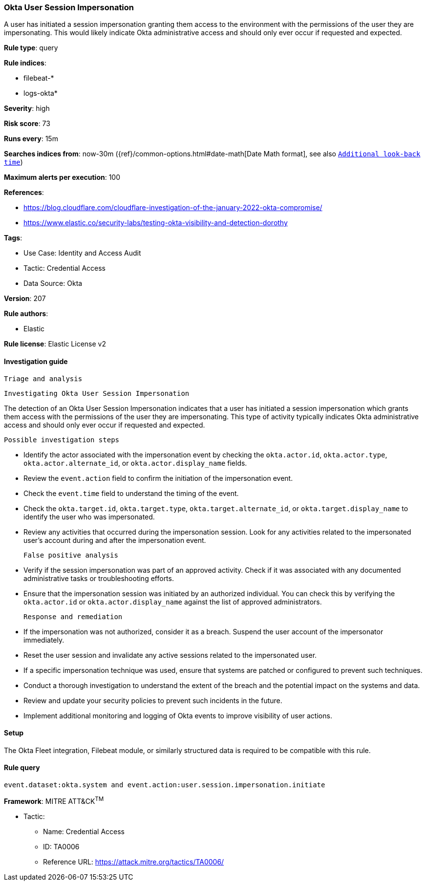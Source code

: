 [[okta-user-session-impersonation]]
=== Okta User Session Impersonation

A user has initiated a session impersonation granting them access to the environment with the permissions of the user they are impersonating. This would likely indicate Okta administrative access and should only ever occur if requested and expected.

*Rule type*: query

*Rule indices*: 

* filebeat-*
* logs-okta*

*Severity*: high

*Risk score*: 73

*Runs every*: 15m

*Searches indices from*: now-30m ({ref}/common-options.html#date-math[Date Math format], see also <<rule-schedule, `Additional look-back time`>>)

*Maximum alerts per execution*: 100

*References*: 

* https://blog.cloudflare.com/cloudflare-investigation-of-the-january-2022-okta-compromise/
* https://www.elastic.co/security-labs/testing-okta-visibility-and-detection-dorothy

*Tags*: 

* Use Case: Identity and Access Audit
* Tactic: Credential Access
* Data Source: Okta

*Version*: 207

*Rule authors*: 

* Elastic

*Rule license*: Elastic License v2


==== Investigation guide


 Triage and analysis

 Investigating Okta User Session Impersonation

The detection of an Okta User Session Impersonation indicates that a user has initiated a session impersonation which grants them access with the permissions of the user they are impersonating. This type of activity typically indicates Okta administrative access and should only ever occur if requested and expected.

 Possible investigation steps

- Identify the actor associated with the impersonation event by checking the `okta.actor.id`, `okta.actor.type`, `okta.actor.alternate_id`, or `okta.actor.display_name` fields.
- Review the `event.action` field to confirm the initiation of the impersonation event.
- Check the `event.time` field to understand the timing of the event.
- Check the `okta.target.id`, `okta.target.type`, `okta.target.alternate_id`, or `okta.target.display_name` to identify the user who was impersonated.
- Review any activities that occurred during the impersonation session. Look for any activities related to the impersonated user's account during and after the impersonation event.

 False positive analysis

- Verify if the session impersonation was part of an approved activity. Check if it was associated with any documented administrative tasks or troubleshooting efforts.
- Ensure that the impersonation session was initiated by an authorized individual. You can check this by verifying the `okta.actor.id` or `okta.actor.display_name` against the list of approved administrators.

 Response and remediation

- If the impersonation was not authorized, consider it as a breach. Suspend the user account of the impersonator immediately.
- Reset the user session and invalidate any active sessions related to the impersonated user.
- If a specific impersonation technique was used, ensure that systems are patched or configured to prevent such techniques.
- Conduct a thorough investigation to understand the extent of the breach and the potential impact on the systems and data.
- Review and update your security policies to prevent such incidents in the future.
- Implement additional monitoring and logging of Okta events to improve visibility of user actions.

==== Setup


The Okta Fleet integration, Filebeat module, or similarly structured data is required to be compatible with this rule.

==== Rule query


[source, js]
----------------------------------
event.dataset:okta.system and event.action:user.session.impersonation.initiate

----------------------------------

*Framework*: MITRE ATT&CK^TM^

* Tactic:
** Name: Credential Access
** ID: TA0006
** Reference URL: https://attack.mitre.org/tactics/TA0006/
